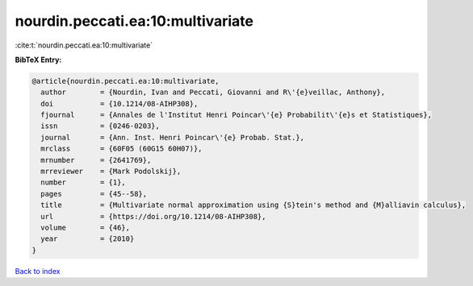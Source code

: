 nourdin.peccati.ea:10:multivariate
==================================

:cite:t:`nourdin.peccati.ea:10:multivariate`

**BibTeX Entry:**

.. code-block:: bibtex

   @article{nourdin.peccati.ea:10:multivariate,
     author        = {Nourdin, Ivan and Peccati, Giovanni and R\'{e}veillac, Anthony},
     doi           = {10.1214/08-AIHP308},
     fjournal      = {Annales de l'Institut Henri Poincar\'{e} Probabilit\'{e}s et Statistiques},
     issn          = {0246-0203},
     journal       = {Ann. Inst. Henri Poincar\'{e} Probab. Stat.},
     mrclass       = {60F05 (60G15 60H07)},
     mrnumber      = {2641769},
     mrreviewer    = {Mark Podolskij},
     number        = {1},
     pages         = {45--58},
     title         = {Multivariate normal approximation using {S}tein's method and {M}alliavin calculus},
     url           = {https://doi.org/10.1214/08-AIHP308},
     volume        = {46},
     year          = {2010}
   }

`Back to index <../By-Cite-Keys.html>`_
